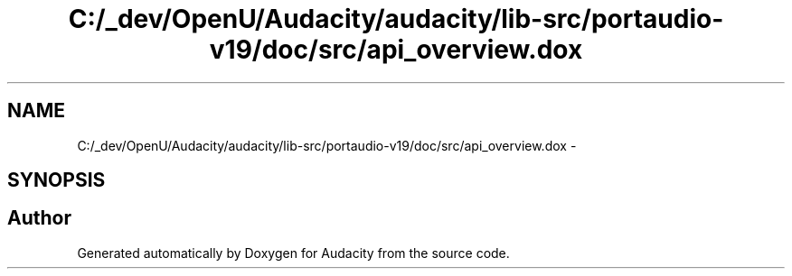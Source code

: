 .TH "C:/_dev/OpenU/Audacity/audacity/lib-src/portaudio-v19/doc/src/api_overview.dox" 3 "Thu Apr 28 2016" "Audacity" \" -*- nroff -*-
.ad l
.nh
.SH NAME
C:/_dev/OpenU/Audacity/audacity/lib-src/portaudio-v19/doc/src/api_overview.dox \- 
.SH SYNOPSIS
.br
.PP
.SH "Author"
.PP 
Generated automatically by Doxygen for Audacity from the source code\&.
